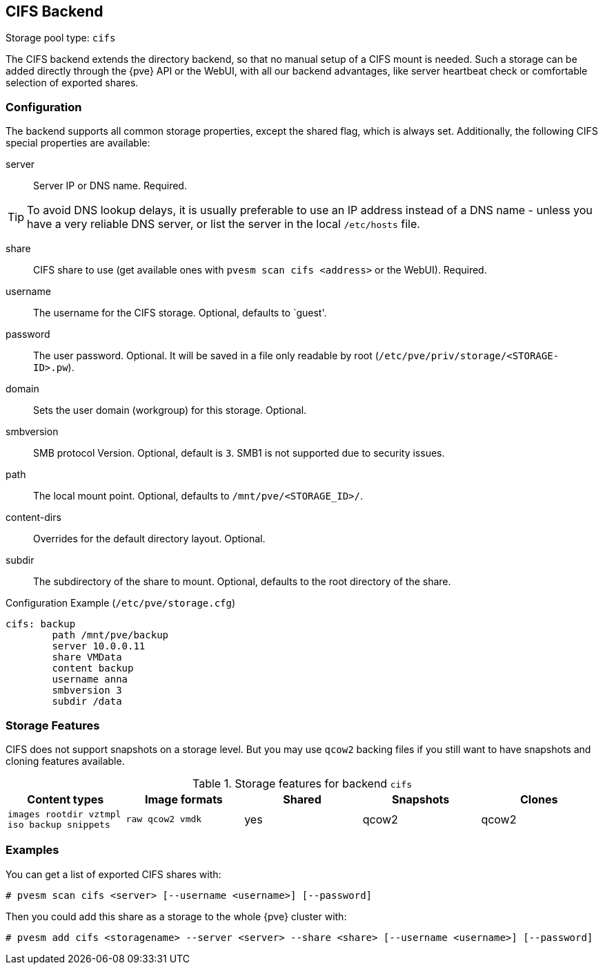 [[storage_cifs]]
CIFS Backend
-----------
ifdef::wiki[]
:pve-toplevel:
:title: Storage: CIFS
endif::wiki[]

Storage pool type: `cifs`

The CIFS backend extends the directory backend, so that no manual
setup of a CIFS mount is needed. Such a storage can be added directly
through the {pve} API or the WebUI, with all our backend advantages,
like server heartbeat check or comfortable selection of exported
shares.

Configuration
~~~~~~~~~~~~~

The backend supports all common storage properties, except the shared
flag, which is always set. Additionally, the following CIFS special
properties are available:

server::

Server IP or DNS name. Required.

TIP: To avoid DNS lookup delays, it is usually preferable to use an IP
address instead of a DNS name - unless you have a very reliable DNS
server, or list the server in the local `/etc/hosts` file.

share::

CIFS share to use (get available ones with `pvesm scan cifs <address>` or the
WebUI). Required.

username::

The username for the CIFS storage. Optional, defaults to `guest'.

password::

The user password. Optional.
It will be saved in a file only readable by root
(`/etc/pve/priv/storage/<STORAGE-ID>.pw`).

domain::

Sets the user domain (workgroup) for this storage. Optional.

smbversion::

SMB protocol Version. Optional, default is `3`.
SMB1 is not supported due to security issues.

path::

The local mount point. Optional, defaults to `/mnt/pve/<STORAGE_ID>/`.

content-dirs::

Overrides for the default directory layout. Optional.

subdir::

The subdirectory of the share to mount. Optional, defaults to the root directory of the share.

.Configuration Example (`/etc/pve/storage.cfg`)
----
cifs: backup
	path /mnt/pve/backup
	server 10.0.0.11
	share VMData
	content backup
	username anna
	smbversion 3
	subdir /data

----

Storage Features
~~~~~~~~~~~~~~~~

CIFS does not support snapshots on a storage level. But you may use
`qcow2` backing files if you still want to have snapshots and cloning
features available.

.Storage features for backend `cifs`
[width="100%",cols="m,m,3*d",options="header"]
|==============================================================================
|Content types                             |Image formats   |Shared |Snapshots |Clones
|images rootdir vztmpl iso backup snippets |raw qcow2 vmdk  |yes    |qcow2     |qcow2
|==============================================================================

Examples
~~~~~~~~

You can get a list of exported CIFS shares with:

----
# pvesm scan cifs <server> [--username <username>] [--password]
----

Then you could add this share as a storage to the whole {pve} cluster
with:

----
# pvesm add cifs <storagename> --server <server> --share <share> [--username <username>] [--password]
----

ifdef::wiki[]

See Also
~~~~~~~~

* link:/wiki/Storage[Storage]

endif::wiki[]
